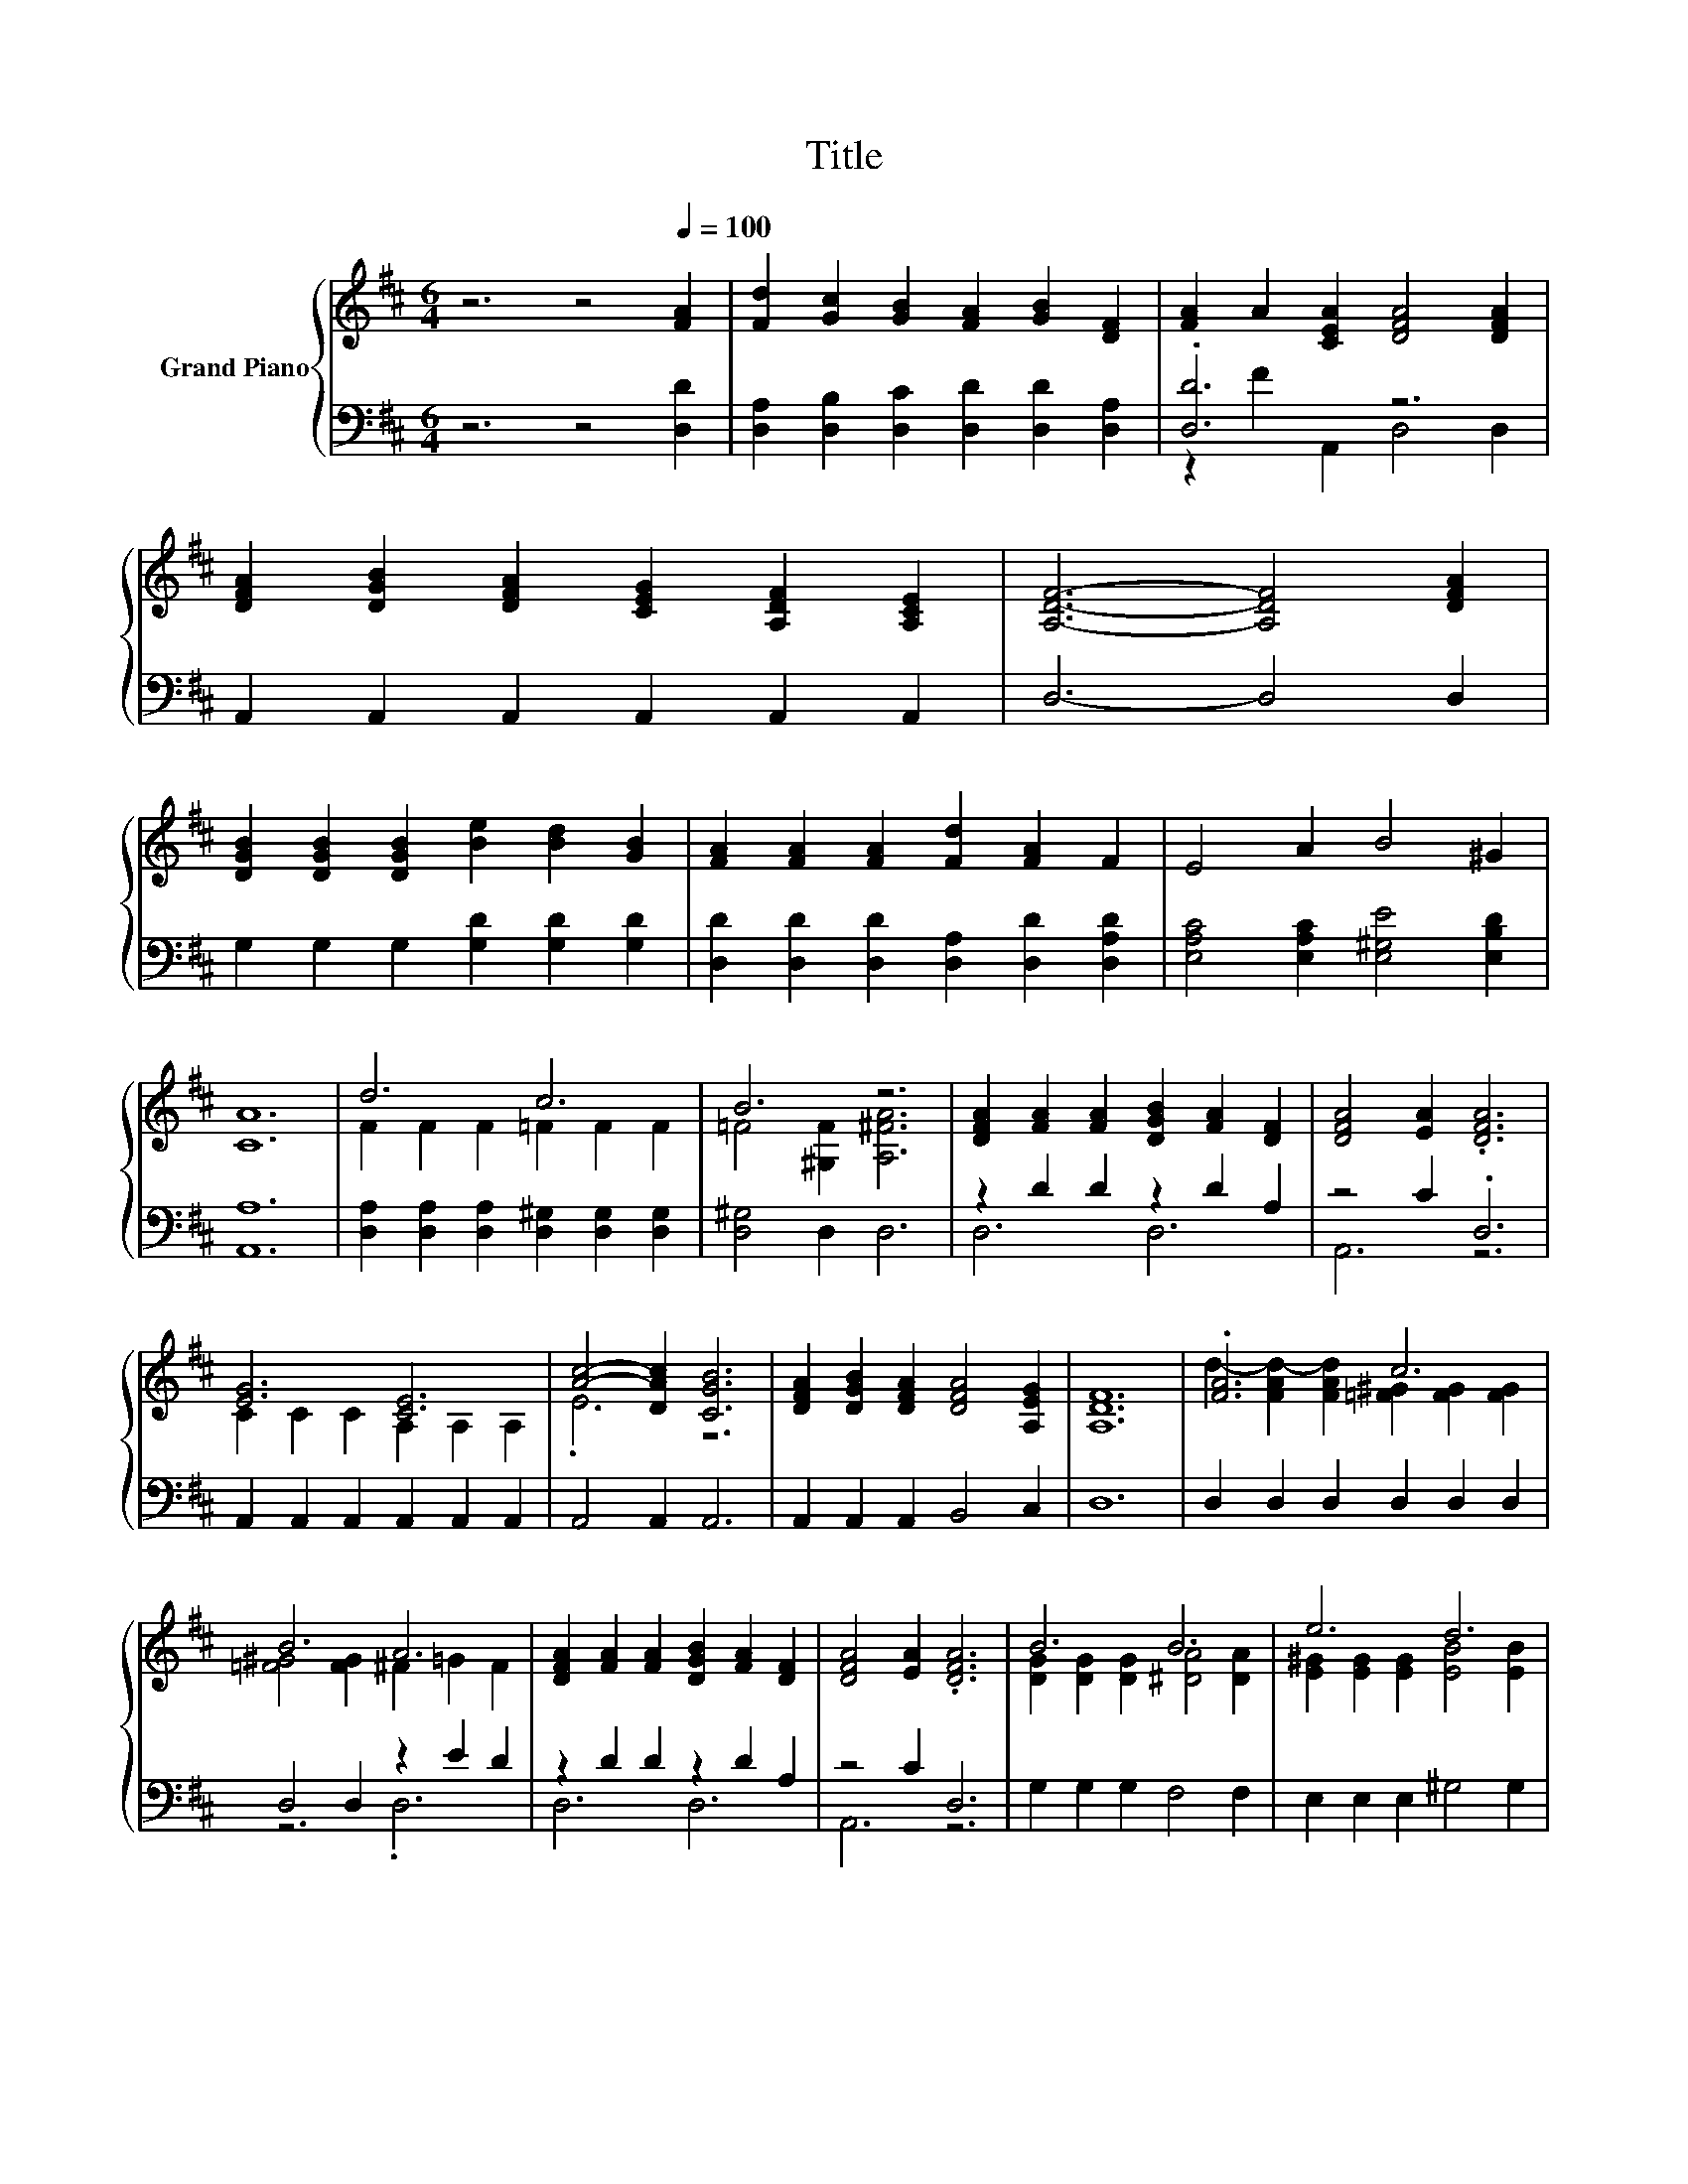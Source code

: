 X:1
T:Title
%%score { ( 1 4 ) | ( 2 3 ) }
L:1/8
M:6/4
K:D
V:1 treble nm="Grand Piano"
V:4 treble 
V:2 bass 
V:3 bass 
V:1
 z6 z4[Q:1/4=100] [FA]2 | [Fd]2 [Gc]2 [GB]2 [FA]2 [GB]2 [DF]2 | [FA]2 A2 [CEA]2 [DFA]4 [DFA]2 | %3
 [DFA]2 [DGB]2 [DFA]2 [CEG]2 [A,DF]2 [A,CE]2 | [A,DF]6- [A,DF]4 [DFA]2 | %5
 [DGB]2 [DGB]2 [DGB]2 [Be]2 [Bd]2 [GB]2 | [FA]2 [FA]2 [FA]2 [Fd]2 [FA]2 F2 | E4 A2 B4 ^G2 | %8
 [CA]12 | d6 c6 | B6 z6 | [DFA]2 [FA]2 [FA]2 [DGB]2 [FA]2 [DF]2 | [DFA]4 [EA]2 .[DFA]6 | %13
 [EG]6 [CE]6 | [Ac]4- [DAc]2 [CGB]6 | [DFA]2 [DGB]2 [DFA]2 [DFA]4 [A,EG]2 | [A,DF]12 | .[FA]6 c6 | %18
 B6 A6 | [DFA]2 [FA]2 [FA]2 [DGB]2 [FA]2 [DF]2 | [DFA]4 [EA]2 .[DFA]6 | B6 B6 | e6 d6 | %23
 [EAc]2 [EGc]2 [EGc]2 [EGB]4 [EGc]2 |[M:5/4] d2- d2- d6 |] %25
V:2
 z6 z4 [D,D]2 | [D,A,]2 [D,B,]2 [D,C]2 [D,D]2 [D,D]2 [D,A,]2 | .[D,D]6 z6 | %3
 A,,2 A,,2 A,,2 A,,2 A,,2 A,,2 | D,6- D,4 D,2 | G,2 G,2 G,2 [G,D]2 [G,D]2 [G,D]2 | %6
 [D,D]2 [D,D]2 [D,D]2 [D,A,]2 [D,D]2 [D,A,D]2 | [E,A,C]4 [E,A,C]2 [E,^G,E]4 [E,B,D]2 | [A,,A,]12 | %9
 [D,A,]2 [D,A,]2 [D,A,]2 [D,^G,]2 [D,G,]2 [D,G,]2 | [D,^G,]4 D,2 D,6 | z2 D2 D2 z2 D2 A,2 | %12
 z4 C2 .D,6 | A,,2 A,,2 A,,2 A,,2 A,,2 A,,2 | A,,4 A,,2 A,,6 | A,,2 A,,2 A,,2 B,,4 C,2 | D,12 | %17
 D,2 D,2 D,2 D,2 D,2 D,2 | D,4 D,2 z2 E2 D2 | z2 D2 D2 z2 D2 A,2 | z4 C2 D,6 | %21
 G,2 G,2 G,2 F,4 F,2 | E,2 E,2 E,2 ^G,4 G,2 | A,2 A,2 A,2 A,,4 A,,2 |[M:5/4] z4 B,2 A,4 |] %25
V:3
 x12 | x12 | z2 F2 A,,2 D,4 D,2 | x12 | x12 | x12 | x12 | x12 | x12 | x12 | x12 | D,6 D,6 | %12
 A,,6 z6 | x12 | x12 | x12 | x12 | x12 | z6 .D,6 | D,6 D,6 | A,,6 z6 | x12 | x12 | x12 | %24
[M:5/4] D,2- D,2- D,6 |] %25
V:4
 x12 | x12 | x12 | x12 | x12 | x12 | x12 | x12 | x12 | F2 F2 F2 =F2 F2 F2 | =F4 [^G,F]2 [A,^FA]6 | %11
 x12 | x12 | C2 C2 C2 A,2 A,2 A,2 | .E6 z6 | x12 | x12 | d2- [FAd-]2 [FAd]2 [=F^G]2 [FG]2 [FG]2 | %18
 [=F^G]4 [FG]2 ^F2 =G2 F2 | x12 | x12 | [DG]2 [DG]2 [DG]2 [^DA]4 [DA]2 | %22
 [E^G]2 [EG]2 [EG]2 [EB]4 [EB]2 | x12 |[M:5/4] [DF]4 G2 F4 |] %25

